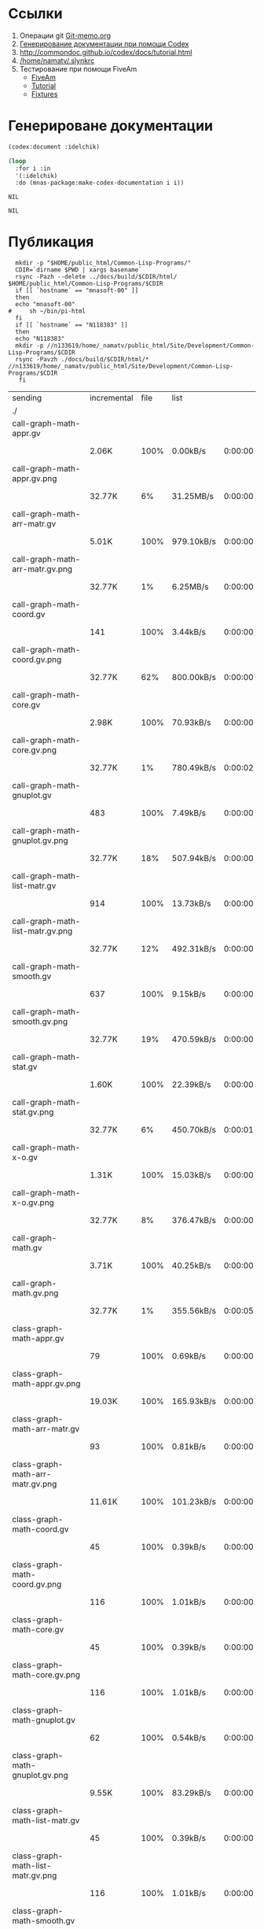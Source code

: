 * Ссылки
1) Операции git  [[file:~/org/sbcl/Git-memo.org][Git-memo.org]]
2) [[file:~/org/sbcl/codex.org][Генерирование документации при помощи Codex]]
3) http://commondoc.github.io/codex/docs/tutorial.html
4) [[/home/namatv/.slynkrc]]
5) Тестирование при помощи FiveAm
   - [[https://common-lisp.net/project/fiveam/][FiveAm]]
   - [[http://turtleware.eu/posts/Tutorial-Working-with-FiveAM.html][Tutorial]]
   - [[https://www.darkchestnut.com/2018/how-to-write-5am-test-fixtures/][Fixtures]]
 
* Генерироване документации
#+name: codex
#+BEGIN_SRC lisp
  (codex:document :idelchik)
#+END_SRC

#+name: graphs
#+BEGIN_SRC lisp :var codex=codex
  (loop
    :for i :in
    '(:idelchik)
    :do (mnas-package:make-codex-documentation i i))
#+END_SRC

#+RESULTS: graphs
: NIL

#+RESULTS: make-html
: NIL

* Публикация
#+name: publish
#+BEGIN_SRC shell :var graphs=graphs
    mkdir -p "$HOME/public_html/Common-Lisp-Programs/"
    CDIR=`dirname $PWD | xargs basename`
    rsync -Pazh --delete ../docs/build/$CDIR/html/ $HOME/public_html/Common-Lisp-Programs/$CDIR 
    if [[ `hostname` == "mnasoft-00" ]]
    then
	echo "mnasoft-00"
  #     sh ~/bin/pi-html
    fi
    if [[ `hostname` == "N118383" ]]
    then
	echo "N118383"
	mkdir -p //n133619/home/_namatv/public_html/Site/Development/Common-Lisp-Programs/$CDIR
	rsync -Pavzh ./docs/build/$CDIR/html/* //n133619/home/_namatv/public_html/Site/Development/Common-Lisp-Programs/$CDIR
     fi
#+END_SRC

#+RESULTS: publish
| sending                               | incremental | file | list       |         |   |         |      |            |         |           |                 |
| ./                                    |             |      |            |         |   |         |      |            |         |           |                 |
| call-graph-math-appr.gv               |             |      |            |         |   |         |      |            |         |           |                 |
|                                       | 2.06K       | 100% | 0.00kB/s   | 0:00:00 |   | 2.06K   | 100% | 0.00kB/s   | 0:00:00 | (xfr#1,   | to-chk=103/105) |
| call-graph-math-appr.gv.png           |             |      |            |         |   |         |      |            |         |           |                 |
|                                       | 32.77K      |   6% | 31.25MB/s  | 0:00:00 |   | 485.15K | 100% | 92.53MB/s  | 0:00:00 | (xfr#2,   | to-chk=102/105) |
| call-graph-math-arr-matr.gv           |             |      |            |         |   |         |      |            |         |           |                 |
|                                       | 5.01K       | 100% | 979.10kB/s | 0:00:00 |   | 5.01K   | 100% | 979.10kB/s | 0:00:00 | (xfr#3,   | to-chk=101/105) |
| call-graph-math-arr-matr.gv.png       |             |      |            |         |   |         |      |            |         |           |                 |
|                                       | 32.77K      |   1% | 6.25MB/s   | 0:00:00 |   | 3.15M   | 100% | 75.13MB/s  | 0:00:00 | (xfr#4,   | to-chk=100/105) |
| call-graph-math-coord.gv              |             |      |            |         |   |         |      |            |         |           |                 |
|                                       | 141         | 100% | 3.44kB/s   | 0:00:00 |   | 141     | 100% | 3.44kB/s   | 0:00:00 | (xfr#5,   | to-chk=99/105)  |
| call-graph-math-coord.gv.png          |             |      |            |         |   |         |      |            |         |           |                 |
|                                       | 32.77K      |  62% | 800.00kB/s | 0:00:00 |   | 52.83K  | 100% | 1.23MB/s   | 0:00:00 | (xfr#6,   | to-chk=98/105)  |
| call-graph-math-core.gv               |             |      |            |         |   |         |      |            |         |           |                 |
|                                       | 2.98K       | 100% | 70.93kB/s  | 0:00:00 |   | 2.98K   | 100% | 70.93kB/s  | 0:00:00 | (xfr#7,   | to-chk=97/105)  |
| call-graph-math-core.gv.png           |             |      |            |         |   |         |      |            |         |           |                 |
|                                       | 32.77K      |   1% | 780.49kB/s | 0:00:02 |   | 1.87M   | 100% | 28.35MB/s  | 0:00:00 | (xfr#8,   | to-chk=96/105)  |
| call-graph-math-gnuplot.gv            |             |      |            |         |   |         |      |            |         |           |                 |
|                                       | 483         | 100% | 7.49kB/s   | 0:00:00 |   | 483     | 100% | 7.49kB/s   | 0:00:00 | (xfr#9,   | to-chk=95/105)  |
| call-graph-math-gnuplot.gv.png        |             |      |            |         |   |         |      |            |         |           |                 |
|                                       | 32.77K      |  18% | 507.94kB/s | 0:00:00 |   | 172.66K | 100% | 2.53MB/s   | 0:00:00 | (xfr#10,  | to-chk=94/105)  |
| call-graph-math-list-matr.gv          |             |      |            |         |   |         |      |            |         |           |                 |
|                                       | 914         | 100% | 13.73kB/s  | 0:00:00 |   | 914     | 100% | 13.73kB/s  | 0:00:00 | (xfr#11,  | to-chk=93/105)  |
| call-graph-math-list-matr.gv.png      |             |      |            |         |   |         |      |            |         |           |                 |
|                                       | 32.77K      |  12% | 492.31kB/s | 0:00:00 |   | 259.65K | 100% | 3.70MB/s   | 0:00:00 | (xfr#12,  | to-chk=92/105)  |
| call-graph-math-smooth.gv             |             |      |            |         |   |         |      |            |         |           |                 |
|                                       | 637         | 100% | 9.15kB/s   | 0:00:00 |   | 637     | 100% | 9.15kB/s   | 0:00:00 | (xfr#13,  | to-chk=91/105)  |
| call-graph-math-smooth.gv.png         |             |      |            |         |   |         |      |            |         |           |                 |
|                                       | 32.77K      |  19% | 470.59kB/s | 0:00:00 |   | 170.57K | 100% | 2.32MB/s   | 0:00:00 | (xfr#14,  | to-chk=90/105)  |
| call-graph-math-stat.gv               |             |      |            |         |   |         |      |            |         |           |                 |
|                                       | 1.60K       | 100% | 22.39kB/s  | 0:00:00 |   | 1.60K   | 100% | 22.39kB/s  | 0:00:00 | (xfr#15,  | to-chk=89/105)  |
| call-graph-math-stat.gv.png           |             |      |            |         |   |         |      |            |         |           |                 |
|                                       | 32.77K      |   6% | 450.70kB/s | 0:00:01 |   | 497.31K | 100% | 5.58MB/s   | 0:00:00 | (xfr#16,  | to-chk=88/105)  |
| call-graph-math-x-o.gv                |             |      |            |         |   |         |      |            |         |           |                 |
|                                       | 1.31K       | 100% | 15.03kB/s  | 0:00:00 |   | 1.31K   | 100% | 15.03kB/s  | 0:00:00 | (xfr#17,  | to-chk=87/105)  |
| call-graph-math-x-o.gv.png            |             |      |            |         |   |         |      |            |         |           |                 |
|                                       | 32.77K      |   8% | 376.47kB/s | 0:00:00 |   | 399.51K | 100% | 4.23MB/s   | 0:00:00 | (xfr#18,  | to-chk=86/105)  |
| call-graph-math.gv                    |             |      |            |         |   |         |      |            |         |           |                 |
|                                       | 3.71K       | 100% | 40.25kB/s  | 0:00:00 |   | 3.71K   | 100% | 40.25kB/s  | 0:00:00 | (xfr#19,  | to-chk=85/105)  |
| call-graph-math.gv.png                |             |      |            |         |   |         |      |            |         |           |                 |
|                                       | 32.77K      |   1% | 355.56kB/s | 0:00:05 |   | 1.96M   | 100% | 16.65MB/s  | 0:00:00 | (xfr#20,  | to-chk=84/105)  |
| class-graph-math-appr.gv              |             |      |            |         |   |         |      |            |         |           |                 |
|                                       | 79          | 100% | 0.69kB/s   | 0:00:00 |   | 79      | 100% | 0.69kB/s   | 0:00:00 | (xfr#21,  | to-chk=83/105)  |
| class-graph-math-appr.gv.png          |             |      |            |         |   |         |      |            |         |           |                 |
|                                       | 19.03K      | 100% | 165.93kB/s | 0:00:00 |   | 19.03K  | 100% | 165.93kB/s | 0:00:00 | (xfr#22,  | to-chk=82/105)  |
| class-graph-math-arr-matr.gv          |             |      |            |         |   |         |      |            |         |           |                 |
|                                       | 93          | 100% | 0.81kB/s   | 0:00:00 |   | 93      | 100% | 0.81kB/s   | 0:00:00 | (xfr#23,  | to-chk=81/105)  |
| class-graph-math-arr-matr.gv.png      |             |      |            |         |   |         |      |            |         |           |                 |
|                                       | 11.61K      | 100% | 101.23kB/s | 0:00:00 |   | 11.61K  | 100% | 101.23kB/s | 0:00:00 | (xfr#24,  | to-chk=80/105)  |
| class-graph-math-coord.gv             |             |      |            |         |   |         |      |            |         |           |                 |
|                                       | 45          | 100% | 0.39kB/s   | 0:00:00 |   | 45      | 100% | 0.39kB/s   | 0:00:00 | (xfr#25,  | to-chk=79/105)  |
| class-graph-math-coord.gv.png         |             |      |            |         |   |         |      |            |         |           |                 |
|                                       | 116         | 100% | 1.01kB/s   | 0:00:00 |   | 116     | 100% | 1.01kB/s   | 0:00:00 | (xfr#26,  | to-chk=78/105)  |
| class-graph-math-core.gv              |             |      |            |         |   |         |      |            |         |           |                 |
|                                       | 45          | 100% | 0.39kB/s   | 0:00:00 |   | 45      | 100% | 0.39kB/s   | 0:00:00 | (xfr#27,  | to-chk=77/105)  |
| class-graph-math-core.gv.png          |             |      |            |         |   |         |      |            |         |           |                 |
|                                       | 116         | 100% | 1.01kB/s   | 0:00:00 |   | 116     | 100% | 1.01kB/s   | 0:00:00 | (xfr#28,  | to-chk=76/105)  |
| class-graph-math-gnuplot.gv           |             |      |            |         |   |         |      |            |         |           |                 |
|                                       | 62          | 100% | 0.54kB/s   | 0:00:00 |   | 62      | 100% | 0.54kB/s   | 0:00:00 | (xfr#29,  | to-chk=75/105)  |
| class-graph-math-gnuplot.gv.png       |             |      |            |         |   |         |      |            |         |           |                 |
|                                       | 9.55K       | 100% | 83.29kB/s  | 0:00:00 |   | 9.55K   | 100% | 83.29kB/s  | 0:00:00 | (xfr#30,  | to-chk=74/105)  |
| class-graph-math-list-matr.gv         |             |      |            |         |   |         |      |            |         |           |                 |
|                                       | 45          | 100% | 0.39kB/s   | 0:00:00 |   | 45      | 100% | 0.39kB/s   | 0:00:00 | (xfr#31,  | to-chk=73/105)  |
| class-graph-math-list-matr.gv.png     |             |      |            |         |   |         |      |            |         |           |                 |
|                                       | 116         | 100% | 1.01kB/s   | 0:00:00 |   | 116     | 100% | 1.01kB/s   | 0:00:00 | (xfr#32,  | to-chk=72/105)  |
| class-graph-math-smooth.gv            |             |      |            |         |   |         |      |            |         |           |                 |
|                                       | 45          | 100% | 0.39kB/s   | 0:00:00 |   | 45      | 100% | 0.39kB/s   | 0:00:00 | (xfr#33,  | to-chk=71/105)  |
| class-graph-math-smooth.gv.png        |             |      |            |         |   |         |      |            |         |           |                 |
|                                       | 116         | 100% | 1.01kB/s   | 0:00:00 |   | 116     | 100% | 1.01kB/s   | 0:00:00 | (xfr#34,  | to-chk=70/105)  |
| class-graph-math-stat.gv              |             |      |            |         |   |         |      |            |         |           |                 |
|                                       | 45          | 100% | 0.39kB/s   | 0:00:00 |   | 45      | 100% | 0.39kB/s   | 0:00:00 | (xfr#35,  | to-chk=69/105)  |
| class-graph-math-stat.gv.png          |             |      |            |         |   |         |      |            |         |           |                 |
|                                       | 116         | 100% | 1.01kB/s   | 0:00:00 |   | 116     | 100% | 1.01kB/s   | 0:00:00 | (xfr#36,  | to-chk=68/105)  |
| class-graph-math-x-o.gv               |             |      |            |         |   |         |      |            |         |           |                 |
|                                       | 51          | 100% | 0.44kB/s   | 0:00:00 |   | 51      | 100% | 0.44kB/s   | 0:00:00 | (xfr#37,  | to-chk=67/105)  |
| class-graph-math-x-o.gv.png           |             |      |            |         |   |         |      |            |         |           |                 |
|                                       | 3.32K       | 100% | 28.97kB/s  | 0:00:00 |   | 3.32K   | 100% | 28.97kB/s  | 0:00:00 | (xfr#38,  | to-chk=66/105)  |
| class-graph-math.gv                   |             |      |            |         |   |         |      |            |         |           |                 |
|                                       | 45          | 100% | 0.39kB/s   | 0:00:00 |   | 45      | 100% | 0.39kB/s   | 0:00:00 | (xfr#39,  | to-chk=65/105)  |
| class-graph-math.gv.png               |             |      |            |         |   |         |      |            |         |           |                 |
|                                       | 116         | 100% | 1.01kB/s   | 0:00:00 |   | 116     | 100% | 1.01kB/s   | 0:00:00 | (xfr#40,  | to-chk=64/105)  |
| comparison-of-smoothing-functions.png |             |      |            |         |   |         |      |            |         |           |                 |
|                                       | 32.77K      |  85% | 285.71kB/s | 0:00:00 |   | 38.21K  | 100% | 330.22kB/s | 0:00:00 | (xfr#41,  | to-chk=63/105)  |
| math-appr.html                        |             |      |            |         |   |         |      |            |         |           |                 |
|                                       | 32.77K      |  59% | 283.19kB/s | 0:00:00 |   | 54.62K  | 100% | 472.06kB/s | 0:00:00 | (xfr#42,  | to-chk=62/105)  |
| math-arr-matr.html                    |             |      |            |         |   |         |      |            |         |           |                 |
|                                       | 14.65K      | 100% | 126.62kB/s | 0:00:00 |   | 14.65K  | 100% | 126.62kB/s | 0:00:00 | (xfr#43,  | to-chk=61/105)  |
| math-coord.html                       |             |      |            |         |   |         |      |            |         |           |                 |
|                                       | 11.91K      | 100% | 102.90kB/s | 0:00:00 |   | 11.91K  | 100% | 102.90kB/s | 0:00:00 | (xfr#44,  | to-chk=60/105)  |
| math-core.html                        |             |      |            |         |   |         |      |            |         |           |                 |
|                                       | 22.82K      | 100% | 197.20kB/s | 0:00:00 |   | 22.82K  | 100% | 197.20kB/s | 0:00:00 | (xfr#45,  | to-chk=59/105)  |
| math-gnuplot.html                     |             |      |            |         |   |         |      |            |         |           |                 |
|                                       | 12.53K      | 100% | 108.28kB/s | 0:00:00 |   | 12.53K  | 100% | 108.28kB/s | 0:00:00 | (xfr#46,  | to-chk=58/105)  |
| math-list-matr.html                   |             |      |            |         |   |         |      |            |         |           |                 |
|                                       | 20.55K      | 100% | 177.59kB/s | 0:00:00 |   | 20.55K  | 100% | 177.59kB/s | 0:00:00 | (xfr#47,  | to-chk=57/105)  |
| math-smooth.html                      |             |      |            |         |   |         |      |            |         |           |                 |
|                                       | 8.77K       | 100% | 75.76kB/s  | 0:00:00 |   | 8.77K   | 100% | 75.76kB/s  | 0:00:00 | (xfr#48,  | to-chk=56/105)  |
| math-stat.html                        |             |      |            |         |   |         |      |            |         |           |                 |
|                                       | 18.82K      | 100% | 162.63kB/s | 0:00:00 |   | 18.82K  | 100% | 162.63kB/s | 0:00:00 | (xfr#49,  | to-chk=55/105)  |
| math-x-o.html                         |             |      |            |         |   |         |      |            |         |           |                 |
|                                       | 7.43K       | 100% | 64.24kB/s  | 0:00:00 |   | 7.43K   | 100% | 64.24kB/s  | 0:00:00 | (xfr#50,  | to-chk=54/105)  |
| math.html                             |             |      |            |         |   |         |      |            |         |           |                 |
|                                       | 6.57K       | 100% | 56.77kB/s  | 0:00:00 |   | 6.57K   | 100% | 56.77kB/s  | 0:00:00 | (xfr#51,  | to-chk=53/105)  |
| symbol-graph-math-appr.gv             |             |      |            |         |   |         |      |            |         |           |                 |
|                                       | 675         | 100% | 5.83kB/s   | 0:00:00 |   | 675     | 100% | 5.83kB/s   | 0:00:00 | (xfr#52,  | to-chk=52/105)  |
| symbol-graph-math-appr.gv.png         |             |      |            |         |   |         |      |            |         |           |                 |
|                                       | 32.77K      |  17% | 280.70kB/s | 0:00:00 |   | 188.81K | 100% | 1.41MB/s   | 0:00:00 | (xfr#53,  | to-chk=51/105)  |
| symbol-graph-math-arr-matr.gv         |             |      |            |         |   |         |      |            |         |           |                 |
|                                       | 176         | 100% | 1.34kB/s   | 0:00:00 |   | 176     | 100% | 1.34kB/s   | 0:00:00 | (xfr#54,  | to-chk=50/105)  |
| symbol-graph-math-arr-matr.gv.png     |             |      |            |         |   |         |      |            |         |           |                 |
|                                       | 32.05K      | 100% | 242.61kB/s | 0:00:00 |   | 32.05K  | 100% | 242.61kB/s | 0:00:00 | (xfr#55,  | to-chk=49/105)  |
| symbol-graph-math-coord.gv            |             |      |            |         |   |         |      |            |         |           |                 |
|                                       | 45          | 100% | 0.34kB/s   | 0:00:00 |   | 45      | 100% | 0.34kB/s   | 0:00:00 | (xfr#56,  | to-chk=48/105)  |
| symbol-graph-math-coord.gv.png        |             |      |            |         |   |         |      |            |         |           |                 |
|                                       | 116         | 100% | 0.88kB/s   | 0:00:00 |   | 116     | 100% | 0.88kB/s   | 0:00:00 | (xfr#57,  | to-chk=47/105)  |
| symbol-graph-math-core.gv             |             |      |            |         |   |         |      |            |         |           |                 |
|                                       | 45          | 100% | 0.34kB/s   | 0:00:00 |   | 45      | 100% | 0.34kB/s   | 0:00:00 | (xfr#58,  | to-chk=46/105)  |
| symbol-graph-math-core.gv.png         |             |      |            |         |   |         |      |            |         |           |                 |
|                                       | 116         | 100% | 0.88kB/s   | 0:00:00 |   | 116     | 100% | 0.88kB/s   | 0:00:00 | (xfr#59,  | to-chk=45/105)  |
| symbol-graph-math-gnuplot.gv          |             |      |            |         |   |         |      |            |         |           |                 |
|                                       | 290         | 100% | 2.20kB/s   | 0:00:00 |   | 290     | 100% | 2.20kB/s   | 0:00:00 | (xfr#60,  | to-chk=44/105)  |
| symbol-graph-math-gnuplot.gv.png      |             |      |            |         |   |         |      |            |         |           |                 |
|                                       | 32.77K      |  59% | 248.06kB/s | 0:00:00 |   | 54.93K  | 100% | 415.83kB/s | 0:00:00 | (xfr#61,  | to-chk=43/105)  |
| symbol-graph-math-list-matr.gv        |             |      |            |         |   |         |      |            |         |           |                 |
|                                       | 45          | 100% | 0.34kB/s   | 0:00:00 |   | 45      | 100% | 0.34kB/s   | 0:00:00 | (xfr#62,  | to-chk=42/105)  |
| symbol-graph-math-list-matr.gv.png    |             |      |            |         |   |         |      |            |         |           |                 |
|                                       | 116         | 100% | 0.88kB/s   | 0:00:00 |   | 116     | 100% | 0.88kB/s   | 0:00:00 | (xfr#63,  | to-chk=41/105)  |
| symbol-graph-math-smooth.gv           |             |      |            |         |   |         |      |            |         |           |                 |
|                                       | 45          | 100% | 0.34kB/s   | 0:00:00 |   | 45      | 100% | 0.34kB/s   | 0:00:00 | (xfr#64,  | to-chk=40/105)  |
| symbol-graph-math-smooth.gv.png       |             |      |            |         |   |         |      |            |         |           |                 |
|                                       | 116         | 100% | 0.88kB/s   | 0:00:00 |   | 116     | 100% | 0.88kB/s   | 0:00:00 | (xfr#65,  | to-chk=39/105)  |
| symbol-graph-math-stat.gv             |             |      |            |         |   |         |      |            |         |           |                 |
|                                       | 82          | 100% | 0.62kB/s   | 0:00:00 |   | 82      | 100% | 0.62kB/s   | 0:00:00 | (xfr#66,  | to-chk=38/105)  |
| symbol-graph-math-stat.gv.png         |             |      |            |         |   |         |      |            |         |           |                 |
|                                       | 9.11K       | 100% | 69.00kB/s  | 0:00:00 |   | 9.11K   | 100% | 69.00kB/s  | 0:00:00 | (xfr#67,  | to-chk=37/105)  |
| symbol-graph-math-x-o.gv              |             |      |            |         |   |         |      |            |         |           |                 |
|                                       | 189         | 100% | 1.43kB/s   | 0:00:00 |   | 189     | 100% | 1.43kB/s   | 0:00:00 | (xfr#68,  | to-chk=36/105)  |
| symbol-graph-math-x-o.gv.png          |             |      |            |         |   |         |      |            |         |           |                 |
|                                       | 32.77K      |  86% | 248.06kB/s | 0:00:00 |   | 37.95K  | 100% | 285.12kB/s | 0:00:00 | (xfr#69,  | to-chk=35/105)  |
| symbol-graph-math.gv                  |             |      |            |         |   |         |      |            |         |           |                 |
|                                       | 45          | 100% | 0.34kB/s   | 0:00:00 |   | 45      | 100% | 0.34kB/s   | 0:00:00 | (xfr#70,  | to-chk=34/105)  |
| symbol-graph-math.gv.png              |             |      |            |         |   |         |      |            |         |           |                 |
|                                       | 116         | 100% | 0.87kB/s   | 0:00:00 |   | 116     | 100% | 0.87kB/s   | 0:00:00 | (xfr#71,  | to-chk=33/105)  |
| system-graph-math-appr.gv             |             |      |            |         |   |         |      |            |         |           |                 |
|                                       | 278         | 100% | 2.09kB/s   | 0:00:00 |   | 278     | 100% | 2.09kB/s   | 0:00:00 | (xfr#72,  | to-chk=32/105)  |
| system-graph-math-appr.gv.png         |             |      |            |         |   |         |      |            |         |           |                 |
|                                       | 32.77K      |  65% | 246.15kB/s | 0:00:00 |   | 49.87K  | 100% | 355.51kB/s | 0:00:00 | (xfr#73,  | to-chk=31/105)  |
| system-graph-math-arr-matr.gv         |             |      |            |         |   |         |      |            |         |           |                 |
|                                       | 110         | 100% | 0.78kB/s   | 0:00:00 |   | 110     | 100% | 0.78kB/s   | 0:00:00 | (xfr#74,  | to-chk=30/105)  |
| system-graph-math-arr-matr.gv.png     |             |      |            |         |   |         |      |            |         |           |                 |
|                                       | 11.68K      | 100% | 83.28kB/s  | 0:00:00 |   | 11.68K  | 100% | 83.28kB/s  | 0:00:00 | (xfr#75,  | to-chk=29/105)  |
| system-graph-math-coord.gv            |             |      |            |         |   |         |      |            |         |           |                 |
|                                       | 45          | 100% | 0.32kB/s   | 0:00:00 |   | 45      | 100% | 0.32kB/s   | 0:00:00 | (xfr#76,  | to-chk=28/105)  |
| system-graph-math-coord.gv.png        |             |      |            |         |   |         |      |            |         |           |                 |
|                                       | 116         | 100% | 0.82kB/s   | 0:00:00 |   | 116     | 100% | 0.82kB/s   | 0:00:00 | (xfr#77,  | to-chk=27/105)  |
| system-graph-math-core.gv             |             |      |            |         |   |         |      |            |         |           |                 |
|                                       | 45          | 100% | 0.32kB/s   | 0:00:00 |   | 45      | 100% | 0.32kB/s   | 0:00:00 | (xfr#78,  | to-chk=26/105)  |
| system-graph-math-core.gv.png         |             |      |            |         |   |         |      |            |         |           |                 |
|                                       | 116         | 100% | 0.82kB/s   | 0:00:00 |   | 116     | 100% | 0.82kB/s   | 0:00:00 | (xfr#79,  | to-chk=25/105)  |
| system-graph-math-gnuplot.gv          |             |      |            |         |   |         |      |            |         |           |                 |
|                                       | 102         | 100% | 0.72kB/s   | 0:00:00 |   | 102     | 100% | 0.72kB/s   | 0:00:00 | (xfr#80,  | to-chk=24/105)  |
| system-graph-math-gnuplot.gv.png      |             |      |            |         |   |         |      |            |         |           |                 |
|                                       | 15.64K      | 100% | 110.65kB/s | 0:00:00 |   | 15.64K  | 100% | 110.65kB/s | 0:00:00 | (xfr#81,  | to-chk=23/105)  |
| system-graph-math-list-matr.gv        |             |      |            |         |   |         |      |            |         |           |                 |
|                                       | 195         | 100% | 1.38kB/s   | 0:00:00 |   | 195     | 100% | 1.38kB/s   | 0:00:00 | (xfr#82,  | to-chk=22/105)  |
| system-graph-math-list-matr.gv.png    |             |      |            |         |   |         |      |            |         |           |                 |
|                                       | 32.77K      |  97% | 231.88kB/s | 0:00:00 |   | 33.50K  | 100% | 235.37kB/s | 0:00:00 | (xfr#83,  | to-chk=21/105)  |
| system-graph-math-smooth.gv           |             |      |            |         |   |         |      |            |         |           |                 |
|                                       | 45          | 100% | 0.32kB/s   | 0:00:00 |   | 45      | 100% | 0.32kB/s   | 0:00:00 | (xfr#84,  | to-chk=20/105)  |
| system-graph-math-smooth.gv.png       |             |      |            |         |   |         |      |            |         |           |                 |
|                                       | 116         | 100% | 0.81kB/s   | 0:00:00 |   | 116     | 100% | 0.81kB/s   | 0:00:00 | (xfr#85,  | to-chk=19/105)  |
| system-graph-math-stat.gv             |             |      |            |         |   |         |      |            |         |           |                 |
|                                       | 96          | 100% | 0.67kB/s   | 0:00:00 |   | 96      | 100% | 0.67kB/s   | 0:00:00 | (xfr#86,  | to-chk=18/105)  |
| system-graph-math-stat.gv.png         |             |      |            |         |   |         |      |            |         |           |                 |
|                                       | 11.87K      | 100% | 82.79kB/s  | 0:00:00 |   | 11.87K  | 100% | 82.79kB/s  | 0:00:00 | (xfr#87,  | to-chk=17/105)  |
| system-graph-math-x-o.gv              |             |      |            |         |   |         |      |            |         |           |                 |
|                                       | 189         | 100% | 1.32kB/s   | 0:00:00 |   | 189     | 100% | 1.32kB/s   | 0:00:00 | (xfr#88,  | to-chk=16/105)  |
| system-graph-math-x-o.gv.png          |             |      |            |         |   |         |      |            |         |           |                 |
|                                       | 32.77K      |  90% | 228.57kB/s | 0:00:00 |   | 36.29K  | 100% | 253.15kB/s | 0:00:00 | (xfr#89,  | to-chk=15/105)  |
| system-graph-math.gv                  |             |      |            |         |   |         |      |            |         |           |                 |
|                                       | 872         | 100% | 6.08kB/s   | 0:00:00 |   | 872     | 100% | 6.08kB/s   | 0:00:00 | (xfr#90,  | to-chk=14/105)  |
| system-graph-math.gv.png              |             |      |            |         |   |         |      |            |         |           |                 |
|                                       | 32.77K      |   7% | 228.57kB/s | 0:00:01 |   | 423.02K | 100% | 2.73MB/s   | 0:00:00 | (xfr#91,  | to-chk=13/105)  |
| графы-math-appr.html                  |             |      |            |         |   |         |      |            |         |           |                 |
|                                       | 7.21K       | 100% | 47.55kB/s  | 0:00:00 |   | 7.21K   | 100% | 47.55kB/s  | 0:00:00 | (xfr#92,  | to-chk=12/105)  |
| графы-math-arr-matr.html              |             |      |            |         |   |         |      |            |         |           |                 |
|                                       | 7.14K       | 100% | 47.09kB/s  | 0:00:00 |   | 7.14K   | 100% | 47.09kB/s  | 0:00:00 | (xfr#93,  | to-chk=11/105)  |
| графы-math-core.html                  |             |      |            |         |   |         |      |            |         |           |                 |
|                                       | 7.02K       | 100% | 46.29kB/s  | 0:00:00 |   | 7.02K   | 100% | 46.29kB/s  | 0:00:00 | (xfr#94,  | to-chk=10/105)  |
| графы-math-gnuplot.html               |             |      |            |         |   |         |      |            |         |           |                 |
|                                       | 7.28K       | 100% | 48.04kB/s  | 0:00:00 |   | 7.28K   | 100% | 48.04kB/s  | 0:00:00 | (xfr#95,  | to-chk=9/105)   |
| графы-math-list-matr.html             |             |      |            |         |   |         |      |            |         |           |                 |
|                                       | 7.15K       | 100% | 47.15kB/s  | 0:00:00 |   | 7.15K   | 100% | 47.15kB/s  | 0:00:00 | (xfr#96,  | to-chk=8/105)   |
| графы-math-stat.html                  |             |      |            |         |   |         |      |            |         |           |                 |
|                                       | 7.10K       | 100% | 46.51kB/s  | 0:00:00 |   | 7.10K   | 100% | 46.51kB/s  | 0:00:00 | (xfr#97,  | to-chk=7/105)   |
| графы-math-x-o.html                   |             |      |            |         |   |         |      |            |         |           |                 |
|                                       | 7.26K       | 100% | 47.57kB/s  | 0:00:00 |   | 7.26K   | 100% | 47.57kB/s  | 0:00:00 | (xfr#98,  | to-chk=6/105)   |
| графы-math.html                       |             |      |            |         |   |         |      |            |         |           |                 |
|                                       | 6.89K       | 100% | 45.13kB/s  | 0:00:00 |   | 6.89K   | 100% | 45.13kB/s  | 0:00:00 | (xfr#99,  | to-chk=5/105)   |
| обзор.html                            |             |      |            |         |   |         |      |            |         |           |                 |
|                                       | 6.75K       | 100% | 44.23kB/s  | 0:00:00 |   | 6.75K   | 100% | 44.23kB/s  | 0:00:00 | (xfr#100, | to-chk=4/105)   |
| static/                               |             |      |            |         |   |         |      |            |         |           |                 |
| static/highlight.css                  |             |      |            |         |   |         |      |            |         |           |                 |
|                                       | 1.57K       | 100% | 10.30kB/s  | 0:00:00 |   | 1.57K   | 100% | 10.30kB/s  | 0:00:00 | (xfr#101, | to-chk=2/105)   |
| static/highlight.js                   |             |      |            |         |   |         |      |            |         |           |                 |
|                                       | 22.99K      | 100% | 150.67kB/s | 0:00:00 |   | 22.99K  | 100% | 150.67kB/s | 0:00:00 | (xfr#102, | to-chk=1/105)   |
| static/style.css                      |             |      |            |         |   |         |      |            |         |           |                 |
|                                       | 4.32K       | 100% | 28.30kB/s  | 0:00:00 |   | 4.32K   | 100% | 28.30kB/s  | 0:00:00 | (xfr#103, | to-chk=0/105)   |
| mnasoft-00                            |             |      |            |         |   |         |      |            |         |           |                 |
